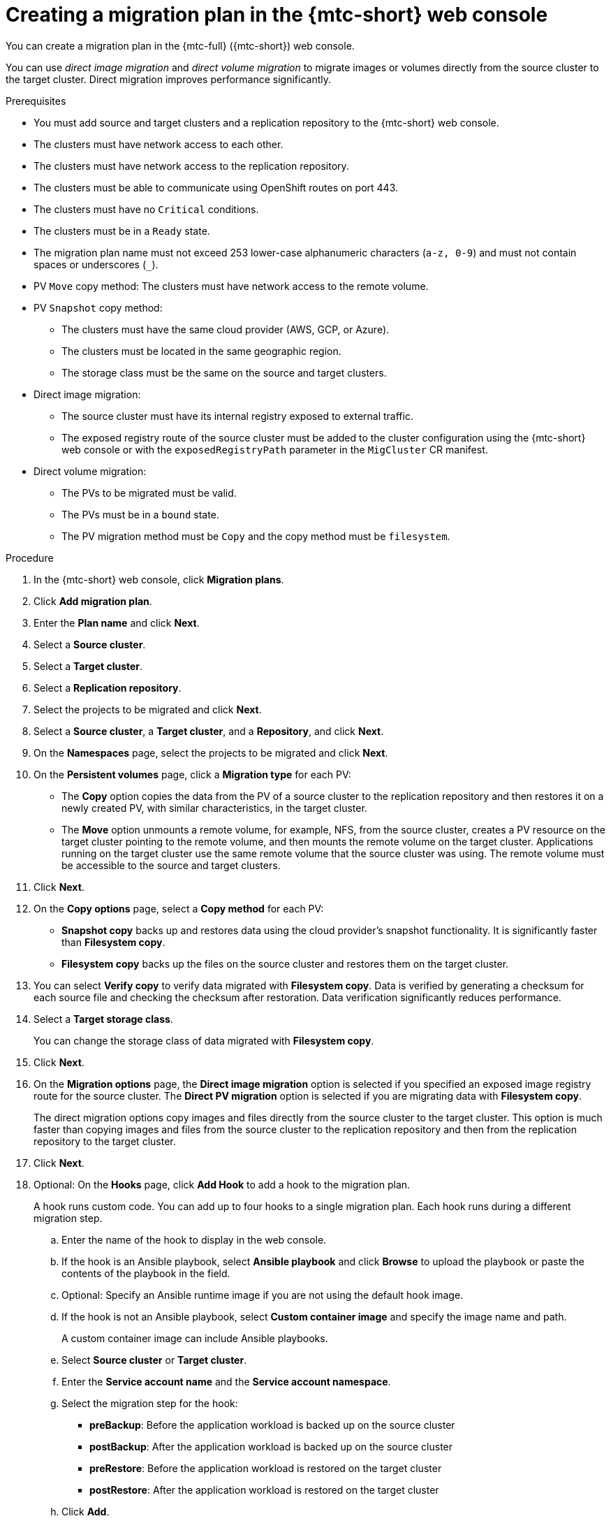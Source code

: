 // Module included in the following assemblies:
//
// * migration/migrating_3_4/migrating-applications-with-cam-3-4.adoc
// * migration/migrating_4_1_4/migrating-applications-with-cam-4-1-4.adoc
// * migration/migrating_4_2_4/migrating-applications-with-cam-4-2-4.adoc

[id='migration-creating-migration-plan-cam_{context}']
= Creating a migration plan in the {mtc-short} web console

You can create a migration plan in the {mtc-full} ({mtc-short}) web console.

You can use _direct image migration_ and _direct volume migration_ to migrate images or volumes directly from the source cluster to the target cluster. Direct migration improves performance significantly.

.Prerequisites

* You must add source and target clusters and a replication repository to the {mtc-short} web console.
* The clusters must have network access to each other.
* The clusters must have network access to the replication repository.
* The clusters must be able to communicate using OpenShift routes on port 443.
* The clusters must have no `Critical` conditions.
* The clusters must be in a `Ready` state.
* The migration plan name must not exceed 253 lower-case alphanumeric characters (`a-z, 0-9`) and must not contain spaces or underscores (`_`).
* PV `Move` copy method: The clusters must have network access to the remote volume.
* PV `Snapshot` copy method:
** The clusters must have the same cloud provider (AWS, GCP, or Azure).
** The clusters must be located in the same geographic region.
** The storage class must be the same on the source and target clusters.

* Direct image migration:
** The source cluster must have its internal registry exposed to external traffic.
** The exposed registry route of the source cluster must be added to the cluster configuration using the {mtc-short} web console or with the `exposedRegistryPath` parameter in the `MigCluster` CR manifest.

* Direct volume migration:
** The PVs to be migrated must be valid.
** The PVs must be in a `bound` state.
** The PV migration method must be `Copy` and the copy method must be `filesystem`.

.Procedure

. In the {mtc-short} web console, click *Migration plans*.
. Click *Add migration plan*.
. Enter the *Plan name* and click *Next*.
. Select a *Source cluster*.
. Select a *Target cluster*.
. Select a *Replication repository*.
. Select the projects to be migrated and click *Next*.
. Select a *Source cluster*, a *Target cluster*, and a *Repository*, and click *Next*.
. On the *Namespaces* page, select the projects to be migrated and click *Next*.
. On the *Persistent volumes* page, click a *Migration type* for each PV:

* The *Copy* option copies the data from the PV of a source cluster to the replication repository and then restores it on a newly created PV, with similar characteristics, in the target cluster.
* The *Move* option unmounts a remote volume, for example, NFS, from the source cluster, creates a PV resource on the target cluster pointing to the remote volume, and then mounts the remote volume on the target cluster. Applications running on the target cluster use the same remote volume that the source cluster was using. The remote volume must be accessible to the source and target clusters.

. Click *Next*.
. On the *Copy options* page, select a *Copy method* for each PV:

* *Snapshot copy* backs up and restores data using the cloud provider's snapshot functionality. It is significantly faster than *Filesystem copy*.
* *Filesystem copy* backs up the files on the source cluster and restores them on the target cluster.

. You can select *Verify copy* to verify data migrated with *Filesystem copy*. Data is verified by generating a checksum for each source file and checking the checksum after restoration. Data verification significantly reduces performance.

. Select a *Target storage class*.
+
You can change the storage class of data migrated with *Filesystem copy*.
. Click *Next*.
. On the *Migration options* page, the *Direct image migration* option is selected if you specified an exposed image registry route for the source cluster. The *Direct PV migration* option is selected if you are migrating data with  *Filesystem copy*.
+
The direct migration options copy images and files directly from the source cluster to the target cluster. This option is much faster than copying images and files from the source cluster to the replication repository and then from the replication repository to the target cluster.
. Click *Next*.
. Optional: On the *Hooks* page, click *Add Hook* to add a hook to the migration plan.
+
A hook runs custom code. You can add up to four hooks to a single migration plan. Each hook runs during a different migration step.

.. Enter the name of the hook to display in the web console.
.. If the hook is an Ansible playbook, select *Ansible playbook* and click *Browse* to upload the playbook or paste the contents of the playbook in the field.
.. Optional: Specify an Ansible runtime image if you are not using the default hook image.
.. If the hook is not an Ansible playbook, select *Custom container image* and specify the image name and path.
+
A custom container image can include Ansible playbooks.

.. Select *Source cluster* or *Target cluster*.
.. Enter the *Service account name* and the *Service account namespace*.
.. Select the migration step for the hook:

* *preBackup*: Before the application workload is backed up on the source cluster
* *postBackup*: After the application workload is backed up on the source cluster
* *preRestore*: Before the application workload is restored on the target cluster
* *postRestore*: After the application workload is restored on the target cluster

.. Click *Add*.

. Click *Finish*.
+
The migration plan is displayed in the *Migration plans* list.
